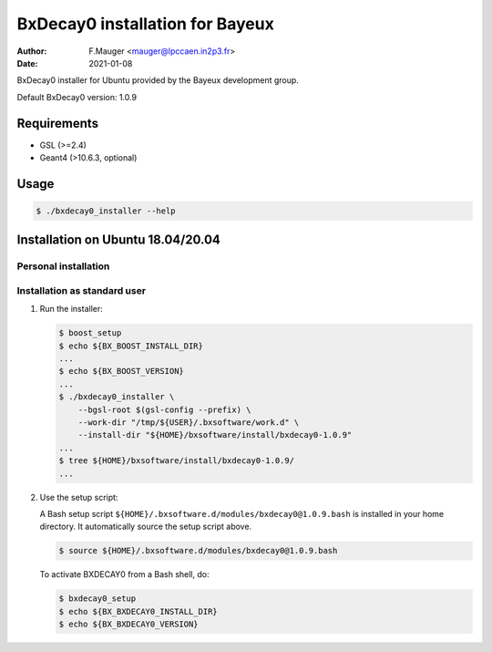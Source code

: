 =================================
BxDecay0 installation for Bayeux
=================================

:author: F.Mauger <mauger@lpccaen.in2p3.fr>
:date: 2021-01-08

BxDecay0 installer for Ubuntu provided by the Bayeux
development group.

Default BxDecay0 version: 1.0.9

Requirements
============

* GSL (>=2.4)
* Geant4 (>10.6.3, optional)

  
Usage
======

.. code:: bash
	  
   $ ./bxdecay0_installer --help
..

Installation on Ubuntu 18.04/20.04
==================================

Personal installation
---------------------

Installation as standard user
-----------------------------

1. Run the installer:

   .. code:: bash

      $ boost_setup
      $ echo ${BX_BOOST_INSTALL_DIR}
      ...
      $ echo ${BX_BOOST_VERSION}
      ...
      $ ./bxdecay0_installer \
          --bgsl-root $(gsl-config --prefix) \
	  --work-dir "/tmp/${USER}/.bxsoftware/work.d" \
	  --install-dir "${HOME}/bxsoftware/install/bxdecay0-1.0.9"
      ...
      $ tree ${HOME}/bxsoftware/install/bxdecay0-1.0.9/
      ...
   ..


2. Use the setup script:
   
   A Bash setup script ``${HOME}/.bxsoftware.d/modules/bxdecay0@1.0.9.bash`` is installed in your
   home directory. It automatically source the setup script above.

   .. code:: bash

      $ source ${HOME}/.bxsoftware.d/modules/bxdecay0@1.0.9.bash
   ..

   To activate BXDECAY0 from a Bash shell, do:

   .. code:: bash

      $ bxdecay0_setup
      $ echo ${BX_BXDECAY0_INSTALL_DIR}
      $ echo ${BX_BXDECAY0_VERSION}
   ..



.. end
